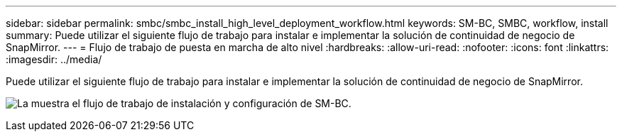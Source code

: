 ---
sidebar: sidebar 
permalink: smbc/smbc_install_high_level_deployment_workflow.html 
keywords: SM-BC, SMBC, workflow, install 
summary: Puede utilizar el siguiente flujo de trabajo para instalar e implementar la solución de continuidad de negocio de SnapMirror. 
---
= Flujo de trabajo de puesta en marcha de alto nivel
:hardbreaks:
:allow-uri-read: 
:nofooter: 
:icons: font
:linkattrs: 
:imagesdir: ../media/


[role="lead"]
Puede utilizar el siguiente flujo de trabajo para instalar e implementar la solución de continuidad de negocio de SnapMirror.

image:smbc_install_workflow.png["La muestra el flujo de trabajo de instalación y configuración de SM-BC."]
